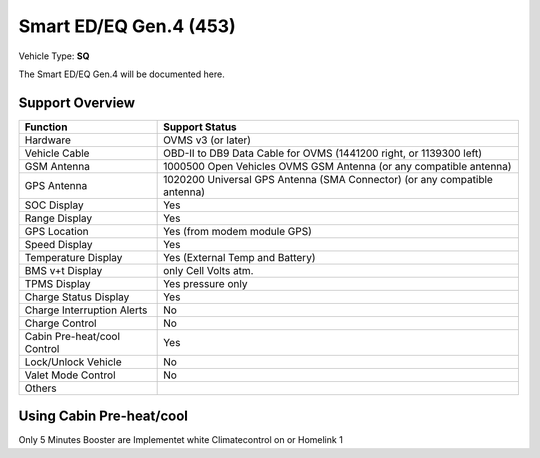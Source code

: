 =======================
Smart ED/EQ Gen.4 (453)
=======================

Vehicle Type: **SQ**

The Smart ED/EQ Gen.4 will be documented here.

----------------
Support Overview
----------------

=========================== ==============
Function                    Support Status
=========================== ==============
Hardware                    OVMS v3 (or later)
Vehicle Cable               OBD-II to DB9 Data Cable for OVMS (1441200 right, or 1139300 left)
GSM Antenna                 1000500 Open Vehicles OVMS GSM Antenna (or any compatible antenna)
GPS Antenna                 1020200 Universal GPS Antenna (SMA Connector) (or any compatible antenna)
SOC Display                 Yes
Range Display               Yes
GPS Location                Yes (from modem module GPS)
Speed Display               Yes
Temperature Display         Yes (External Temp and Battery)
BMS v+t Display             only Cell Volts atm.
TPMS Display                Yes pressure only
Charge Status Display       Yes
Charge Interruption Alerts  No
Charge Control              No
Cabin Pre-heat/cool Control Yes
Lock/Unlock Vehicle         No
Valet Mode Control          No
Others
=========================== ==============

----------
Using Cabin Pre-heat/cool
----------

Only 5 Minutes Booster are Implementet white Climatecontrol on or Homelink 1